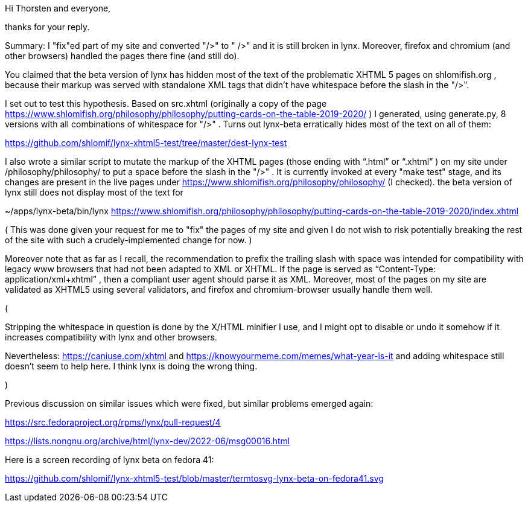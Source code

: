 Hi Thorsten and everyone,

thanks for your reply.

Summary: I "fix"ed part of my site and converted "/>" to " />" and it is still broken
in lynx. Moreover, firefox and chromium (and other browsers) handled the pages
there fine (and still do).

You claimed that the beta version of lynx has hidden most of the text of the
problematic XHTML 5 pages on shlomifish.org , because their markup was served
with standalone XML tags that didn't have whitespace before the slash in the
"/>".

I set out to test this hypothesis. Based on src.xhtml (originally a copy of
the page
https://www.shlomifish.org/philosophy/philosophy/putting-cards-on-the-table-2019-2020/
) I generated, using generate.py, 8 versions with all combinations of whitespace
for "/>" . Turns out lynx-beta erratically hides most of the text on all of them:

https://github.com/shlomif/lynx-xhtml5-test/tree/master/dest-lynx-test

I also wrote a similar script to mutate the markup of the XHTML pages (those ending
with “.html” or “.xhtml” ) on my site under /philosophy/philosophy/
to put a space before the slash in the "/>" . It is currently invoked at every "make test"
stage, and its changes are
present in the live pages under https://www.shlomifish.org/philosophy/philosophy/
(I checked). the beta version of lynx still does not display most of the text for

~/apps/lynx-beta/bin/lynx https://www.shlomifish.org/philosophy/philosophy/putting-cards-on-the-table-2019-2020/index.xhtml

( This was done given your request for me to "fix" the pages of my site and given I
do not wish to risk potentially breaking the rest of the site with such a
crudely-implemented change for now. )

Moreover note that as far as I recall, the recommendation to prefix the trailing
slash with space was intended for compatibility with legacy www browsers that had not
been adapted to XML or XHTML. If the page is served as
“Content-Type: application/xml+xhtml” , then a compliant user agent should parse
it as XML. Moreover, most of the pages on my site are validated as XHTML5
using several validators, and firefox and chromium-browser usually handle them well.

(

Stripping the whitespace in question is done by the X/HTML minifier I use, and I might
opt to disable or undo it somehow if it increases compatibility with lynx and other browsers.

Nevertheless: https://caniuse.com/xhtml and https://knowyourmeme.com/memes/what-year-is-it and
adding whitespace still doesn't seem to help here. I think lynx is doing the wrong thing.

)

Previous discussion on similar issues which were fixed, but similar problems emerged
again:

https://src.fedoraproject.org/rpms/lynx/pull-request/4

https://lists.nongnu.org/archive/html/lynx-dev/2022-06/msg00016.html

Here is a screen recording of lynx beta on fedora 41:

https://github.com/shlomif/lynx-xhtml5-test/blob/master/termtosvg-lynx-beta-on-fedora41.svg

